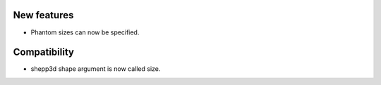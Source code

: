New features
------------
- Phantom sizes can now be specified.

Compatibility
-------------
- shepp3d shape argument is now called size.
